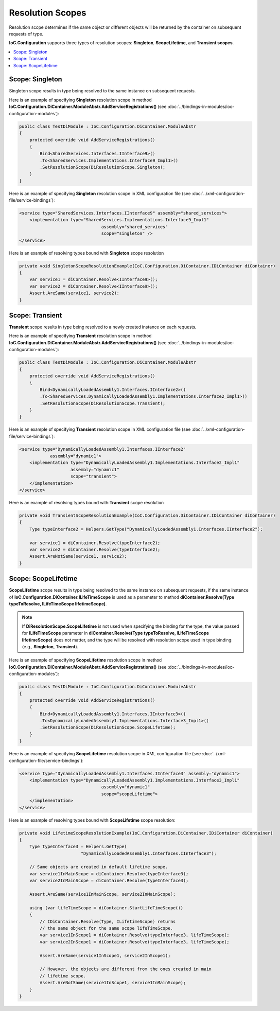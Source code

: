 =================
Resolution Scopes
=================

Resolution scope determines if the same object or different objects will be returned by the container on subsequent requests of type.

**IoC.Configuration** supports three types of resolution scopes: **Singleton**, **ScopeLifetime**, and **Transient scopes**.

.. contents::
   :local:
   :depth: 2

Scope: Singleton
================

Singleton scope results in type being resolved to the same instance on subsequent requests.

Here is an example of specifying **Singleton** resolution scope in method **IoC.Configuration.DiContainer.ModuleAbstr.AddServiceRegistrations()** (see :doc:`../bindings-in-modules/ioc-configuration-modules`):

.. sourcecode:: csharp

    public class TestDiModule : IoC.Configuration.DiContainer.ModuleAbstr
    {
        protected override void AddServiceRegistrations()
        {
            Bind<SharedServices.Interfaces.IInterface9>()
            .To<SharedServices.Implementations.Interface9_Impl1>()
            .SetResolutionScope(DiResolutionScope.Singleton);
        }
    }

Here is an example of specifying **Singleton** resolution scope in XML configuration file (see :doc:`../xml-configuration-file/service-bindings`):

.. code-block:: xml

    <service type="SharedServices.Interfaces.IInterface9" assembly="shared_services">
        <implementation type="SharedServices.Implementations.Interface9_Impl1"
                                    assembly="shared_services"
                                    scope="singleton" />
    </service>

Here is an example of resolving types bound with **Singleton** scope resolution

.. sourcecode:: csharp

    private void SingletonScopeResolutionExample(IoC.Configuration.DiContainer.IDiContainer diContainer)
    {
        var service1 = diContainer.Resolve<IInterface9>();
        var service2 = diContainer.Resolve<IInterface9>();
        Assert.AreSame(service1, service2);
    }

Scope: Transient
================

**Transient** scope results in type being resolved to a newly created instance on each requests.

Here is an example of specifying **Transient** resolution scope in method **IoC.Configuration.DiContainer.ModuleAbstr.AddServiceRegistrations()** (see :doc:`../bindings-in-modules/ioc-configuration-modules`):

.. sourcecode:: csharp

    public class TestDiModule : IoC.Configuration.DiContainer.ModuleAbstr
    {
        protected override void AddServiceRegistrations()
        {
            Bind<DynamicallyLoadedAssembly1.Interfaces.IInterface2>()
            .To<SharedServices.DynamicallyLoadedAssembly1.Implementations.Interface2_Impl1>()
            .SetResolutionScope(DiResolutionScope.Transient);
        }
    }

Here is an example of specifying **Transient** resolution scope in XML configuration file (see :doc:`../xml-configuration-file/service-bindings`):

.. code-block:: xml

    <service type="DynamicallyLoadedAssembly1.Interfaces.IInterface2"
                assembly="dynamic1">
        <implementation type="DynamicallyLoadedAssembly1.Implementations.Interface2_Impl1"
                        assembly="dynamic1"
                        scope="transient">
        </implementation>
    </service>

Here is an example of resolving types bound with **Transient** scope resolution

.. sourcecode:: csharp

    private void TransientScopeResolutionExample(IoC.Configuration.DiContainer.IDiContainer diContainer)
    {
        Type typeInterface2 = Helpers.GetType("DynamicallyLoadedAssembly1.Interfaces.IInterface2");

        var service1 = diContainer.Resolve(typeInterface2);
        var service2 = diContainer.Resolve(typeInterface2);
        Assert.AreNotSame(service1, service2);
    }

Scope: ScopeLifetime
====================

**ScopeLifetime** scope results in type being resolved to the same instance on subsequent requests, if the same instance of **IoC.Configuration.DiContainer.ILifeTimeScope** is used as a parameter to method **diContainer.Resolve(Type typeToResolve, ILifeTimeScope lifetimeScope)**.

.. note::
    If **DiResolutionScope.ScopeLifetime** is not used when specifying the binding for the type, the value passed for **ILifeTimeScope** parameter in **diContainer.Resolve(Type typeToResolve, ILifeTimeScope lifetimeScope)** does not matter, and the type will be resolved with resolution scope used in type binding (e.g., **Singleton**, **Transient**).

Here is an example of specifying **ScopeLifetime** resolution scope in method **IoC.Configuration.DiContainer.ModuleAbstr.AddServiceRegistrations()** (see :doc:`../bindings-in-modules/ioc-configuration-modules`):

.. sourcecode:: csharp

    public class TestDiModule : IoC.Configuration.DiContainer.ModuleAbstr
    {
        protected override void AddServiceRegistrations()
        {
            Bind<DynamicallyLoadedAssembly1.Interfaces.IInterface3>()
            .To<DynamicallyLoadedAssembly1.Implementations.Interface3_Impl1>()
            .SetResolutionScope(DiResolutionScope.ScopeLifetime);
        }
    }

Here is an example of specifying **ScopeLifetime** resolution scope in XML configuration file (see :doc:`../xml-configuration-file/service-bindings`):

.. code-block:: xml

    <service type="DynamicallyLoadedAssembly1.Interfaces.IInterface3" assembly="dynamic1">
        <implementation type="DynamicallyLoadedAssembly1.Implementations.Interface3_Impl1"
                                    assembly="dynamic1"
                                    scope="scopeLifetime">
        </implementation>
    </service>


Here is an example of resolving types bound with **ScopeLifetime** scope resolution:

.. sourcecode:: csharp

    private void LifetimeScopeResolutionExample(IoC.Configuration.DiContainer.IDiContainer diContainer)
    {
        Type typeInterface3 = Helpers.GetType(
                            "DynamicallyLoadedAssembly1.Interfaces.IInterface3");

        // Same objects are created in default lifetime scope.
        var service1InMainScope = diContainer.Resolve(typeInterface3);
        var service2InMainScope = diContainer.Resolve(typeInterface3);

        Assert.AreSame(service1InMainScope, service2InMainScope);

        using (var lifeTimeScope = diContainer.StartLifeTimeScope())
        {
            // IDiContainer.Resolve(Type, ILifetimeScope) returns
            // the same object for the same scope lifeTimeScope.
            var service1InScope1 = diContainer.Resolve(typeInterface3, lifeTimeScope);
            var service2InScope1 = diContainer.Resolve(typeInterface3, lifeTimeScope);

            Assert.AreSame(service1InScope1, service2InScope1);

            // However, the objects are different from the ones created in main
            // lifetime scope.
            Assert.AreNotSame(service1InScope1, service1InMainScope);
        }
    }